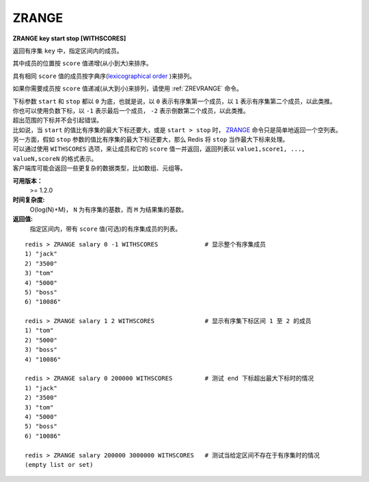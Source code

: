 .. _zrange:

ZRANGE
=======

**ZRANGE key start stop [WITHSCORES]**

返回有序集 ``key`` 中，指定区间内的成员。

其中成员的位置按 ``score`` 值递增(从小到大)来排序。

具有相同 ``score`` 值的成员按字典序(`lexicographical order <http://en.wikipedia.org/wiki/Lexicographical_order>`_ )来排列。

如果你需要成员按 ``score`` 值递减(从大到小)来排列，请使用 :ref:`ZREVRANGE` 命令。

| 下标参数 ``start`` 和 ``stop`` 都以 ``0`` 为底，也就是说，以 ``0`` 表示有序集第一个成员，以 ``1`` 表示有序集第二个成员，以此类推。
| 你也可以使用负数下标，以 ``-1`` 表示最后一个成员， ``-2`` 表示倒数第二个成员，以此类推。

| 超出范围的下标并不会引起错误。
| 比如说，当 ``start`` 的值比有序集的最大下标还要大，或是 ``start > stop`` 时， `ZRANGE`_ 命令只是简单地返回一个空列表。
| 另一方面，假如 ``stop`` 参数的值比有序集的最大下标还要大，那么 Redis 将 ``stop`` 当作最大下标来处理。

| 可以通过使用 ``WITHSCORES`` 选项，来让成员和它的 ``score`` 值一并返回，返回列表以 ``value1,score1, ..., valueN,scoreN`` 的格式表示。
| 客户端库可能会返回一些更复杂的数据类型，比如数组、元组等。

**可用版本：**
    >= 1.2.0

**时间复杂度:**
    O(log(N)+M)， ``N`` 为有序集的基数，而 ``M`` 为结果集的基数。

**返回值:**
    指定区间内，带有 ``score`` 值(可选)的有序集成员的列表。

:: 

   redis > ZRANGE salary 0 -1 WITHSCORES             # 显示整个有序集成员
   1) "jack"
   2) "3500"
   3) "tom"
   4) "5000"
   5) "boss"
   6) "10086"

   redis > ZRANGE salary 1 2 WITHSCORES              # 显示有序集下标区间 1 至 2 的成员
   1) "tom"
   2) "5000"
   3) "boss"
   4) "10086"

   redis > ZRANGE salary 0 200000 WITHSCORES         # 测试 end 下标超出最大下标时的情况
   1) "jack"
   2) "3500"
   3) "tom"
   4) "5000"
   5) "boss"
   6) "10086"

   redis > ZRANGE salary 200000 3000000 WITHSCORES   # 测试当给定区间不存在于有序集时的情况 
   (empty list or set)
